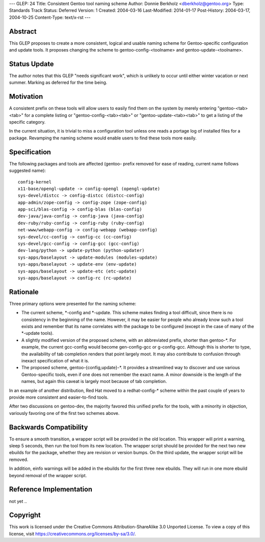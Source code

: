 ---
GLEP: 24
Title: Consistent Gentoo tool naming scheme
Author: Donnie Berkholz <dberkholz@gentoo.org>
Type: Standards Track
Status: Deferred
Version: 1
Created: 2004-03-16
Last-Modified: 2014-01-17
Post-History: 2004-03-17, 2004-10-25
Content-Type: text/x-rst
---


Abstract
========

This GLEP proposes to create a more consistent, logical and usable naming
scheme for Gentoo-specific configuration and update tools. It proposes
changing the scheme to gentoo-config-<toolname> and gentoo-update-<toolname>.

Status Update
=============

The author notes that this GLEP "needs significant work", which is
unlikely to occur until either winter vacation or next summer.
Marking as deferred for the time being.


Motivation
==========

A consistent prefix on these tools will allow users to easily find them on the
system by merely entering "gentoo-<tab><tab>" for a complete listing or
"gentoo-config-<tab><tab>" or "gentoo-update-<tab><tab>" to get a listing of
the specific category.

In the current situation, it is trivial to miss a configuration tool unless one
reads a portage log of installed files for a package. Revamping the naming
scheme would enable users to find these tools more easily.


Specification
=============

The following packages and tools are affected (gentoo- prefix removed for ease
of reading, current name follows suggested name)::

    config-kernel
    x11-base/opengl-update -> config-opengl (opengl-update)
    sys-devel/distcc -> config-distcc (distcc-config)
    app-admin/zope-config -> config-zope (zope-config)
    app-sci/blas-config -> config-blas (blas-config)
    dev-java/java-config -> config-java (java-config)
    dev-ruby/ruby-config -> config-ruby (ruby-config)
    net-www/webapp-config -> config-webapp (webapp-config)
    sys-devel/cc-config -> config-cc (cc-config)
    sys-devel/gcc-config -> config-gcc (gcc-config)
    dev-lang/python -> update-python (python-updater)
    sys-apps/baselayout -> update-modules (modules-update)
    sys-apps/baselayout -> update-env (env-update)
    sys-apps/baselayout -> update-etc (etc-update)
    sys-apps/baselayout -> config-rc (rc-update)


Rationale
=========

Three primary options were presented for the naming scheme:

* The current scheme, \*-config and \*-update. This scheme makes finding a
  tool difficult, since there is no consistency in the beginning of the name.
  However, it may be easier for people who already know such a tool exists and
  remember that its name correlates with the package to be configured (except
  in the case of many of the \*-update tools).

* A slightly modified version of the proposed scheme, with an abbreviated
  prefix, shorter than gentoo-\*. For example, the current gcc-config would
  become gen-config-gcc or g-config-gcc. Although this is shorter to type, the
  availability of tab completion renders that point largely moot. It may also
  contribute to confusion through inexact specification of what it is.

* The proposed scheme, gentoo-{config,update}-\*. It provides a streamlined way
  to discover and use various Gentoo-specific tools, even if one does not
  remember the exact name. A minor downside is the length of the names, but
  again this caveat is largely moot because of tab completion.

In an example of another distribution, Red Hat moved to a redhat-config-\*
scheme within the past couple of years to provide more consistent and
easier-to-find tools.

After two discussions on gentoo-dev, the majority favored this unified prefix
for the tools, with a minority in objection, variously favoring one of the
first two schemes above.


Backwards Compatibility
=======================

To ensure a smooth transition, a wrapper script will be provided in the old
location. This wrapper will print a warning, sleep 5 seconds, then run the
tool from its new location. The wrapper script should be provided for the next
two new ebuilds for the package, whether they are revision or version bumps.
On the third update, the wrapper script will be removed.

In addition, einfo warnings will be added in the ebuilds for the first three
new ebuilds. They will run in one more ebuild beyond removal of the wrapper
script.


Reference Implementation
========================

not yet ..


Copyright
=========

This work is licensed under the Creative Commons Attribution-ShareAlike 3.0
Unported License.  To view a copy of this license, visit
https://creativecommons.org/licenses/by-sa/3.0/.
